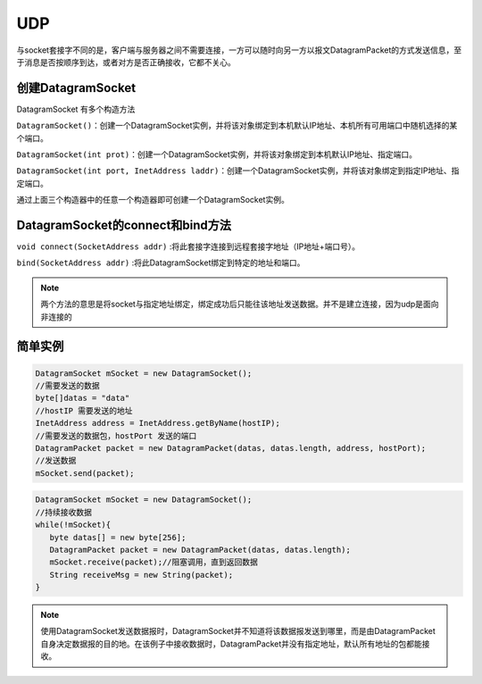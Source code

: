 ======================
UDP
======================


与socket套接字不同的是，客户端与服务器之间不需要连接，一方可以随时向另一方以报文DatagramPacket的方式发送信息，至于消息是否按顺序到达，或者对方是否正确接收，它都不关心。


创建DatagramSocket
====================

DatagramSocket 有多个构造方法

``DatagramSocket()``：创建一个DatagramSocket实例，并将该对象绑定到本机默认IP地址、本机所有可用端口中随机选择的某个端口。

``DatagramSocket(int prot)``：创建一个DatagramSocket实例，并将该对象绑定到本机默认IP地址、指定端口。

``DatagramSocket(int port, InetAddress laddr)``：创建一个DatagramSocket实例，并将该对象绑定到指定IP地址、指定端口。

通过上面三个构造器中的任意一个构造器即可创建一个DatagramSocket实例。


DatagramSocket的connect和bind方法
=====================================


``void connect(SocketAddress addr)`` :将此套接字连接到远程套接字地址（IP地址+端口号）。 

``bind(SocketAddress addr)`` :将此DatagramSocket绑定到特定的地址和端口。 


.. note:: 

   两个方法的意思是将socket与指定地址绑定，绑定成功后只能往该地址发送数据。并不是建立连接，因为udp是面向非连接的

简单实例
=====================


.. code-block:: java

   DatagramSocket mSocket = new DatagramSocket();
   //需要发送的数据
   byte[]datas = "data"
   //hostIP 需要发送的地址
   InetAddress address = InetAddress.getByName(hostIP);
   //需要发送的数据包，hostPort 发送的端口
   DatagramPacket packet = new DatagramPacket(datas, datas.length, address, hostPort);
   //发送数据
   mSocket.send(packet);

.. code-block:: java

   DatagramSocket mSocket = new DatagramSocket();
   //持续接收数据
   while(!mSocket){
      byte datas[] = new byte[256]; 
      DatagramPacket packet = new DatagramPacket(datas, datas.length); 
      mSocket.receive(packet);//阻塞调用，直到返回数据 
      String receiveMsg = new String(packet);
   }

.. note:: 

   使用DatagramSocket发送数据报时，DatagramSocket并不知道将该数据报发送到哪里，而是由DatagramPacket自身决定数据报的目的地。在该例子中接收数据时，DatagramPacket并没有指定地址，默认所有地址的包都能接收。